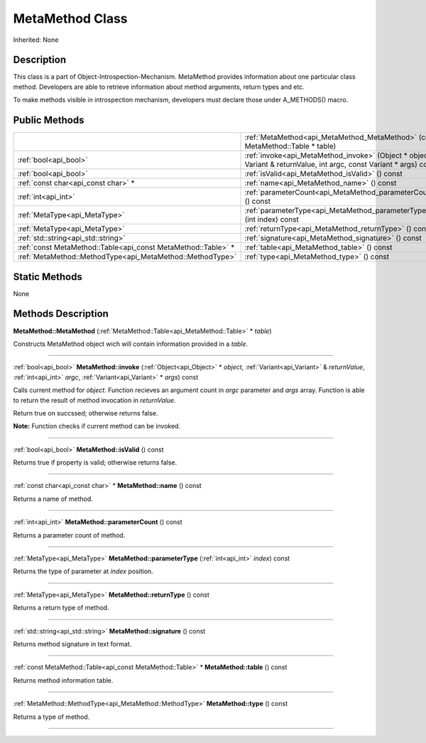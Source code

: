 .. _api_MetaMethod:
MetaMethod Class
================

Inherited: None

.. _api_MetaMethod_description:
Description
-----------

This class is a part of Object-Introspection-Mechanism. MetaMethod provides information about one particular class method. Developers are able to retrieve information about method arguments, return types and etc.

To make methods visible in introspection mechanism, developers must declare those under A_METHODS() macro.



.. _api_MetaMethod_public:
Public Methods
--------------

+---------------------------------------------------------------+----------------------------------------------------------------------------------------------------------------------+
|                                                               | :ref:`MetaMethod<api_MetaMethod_MetaMethod>` (const MetaMethod::Table * table)                                       |
+---------------------------------------------------------------+----------------------------------------------------------------------------------------------------------------------+
|                                         :ref:`bool<api_bool>` | :ref:`invoke<api_MetaMethod_invoke>` (Object * object, Variant & returnValue, int  argc, const Variant * args) const |
+---------------------------------------------------------------+----------------------------------------------------------------------------------------------------------------------+
|                                         :ref:`bool<api_bool>` | :ref:`isValid<api_MetaMethod_isValid>` () const                                                                      |
+---------------------------------------------------------------+----------------------------------------------------------------------------------------------------------------------+
|                           :ref:`const char<api_const char>` * | :ref:`name<api_MetaMethod_name>` () const                                                                            |
+---------------------------------------------------------------+----------------------------------------------------------------------------------------------------------------------+
|                                           :ref:`int<api_int>` | :ref:`parameterCount<api_MetaMethod_parameterCount>` () const                                                        |
+---------------------------------------------------------------+----------------------------------------------------------------------------------------------------------------------+
|                                 :ref:`MetaType<api_MetaType>` | :ref:`parameterType<api_MetaMethod_parameterType>` (int  index) const                                                |
+---------------------------------------------------------------+----------------------------------------------------------------------------------------------------------------------+
|                                 :ref:`MetaType<api_MetaType>` | :ref:`returnType<api_MetaMethod_returnType>` () const                                                                |
+---------------------------------------------------------------+----------------------------------------------------------------------------------------------------------------------+
|                           :ref:`std::string<api_std::string>` | :ref:`signature<api_MetaMethod_signature>` () const                                                                  |
+---------------------------------------------------------------+----------------------------------------------------------------------------------------------------------------------+
| :ref:`const MetaMethod::Table<api_const MetaMethod::Table>` * | :ref:`table<api_MetaMethod_table>` () const                                                                          |
+---------------------------------------------------------------+----------------------------------------------------------------------------------------------------------------------+
|     :ref:`MetaMethod::MethodType<api_MetaMethod::MethodType>` | :ref:`type<api_MetaMethod_type>` () const                                                                            |
+---------------------------------------------------------------+----------------------------------------------------------------------------------------------------------------------+

.. _api_MetaMethod_static:
Static Methods
--------------

None

.. _api_MetaMethod_methods:
Methods Description
-------------------

.. _api_MetaMethod_MetaMethod:

**MetaMethod::MetaMethod** (:ref:`MetaMethod::Table<api_MetaMethod::Table>` * *table*)

Constructs MetaMethod object wich will contain information provided in a *table*.

----

.. _api_MetaMethod_invoke:

:ref:`bool<api_bool>`  **MetaMethod::invoke** (:ref:`Object<api_Object>` * *object*, :ref:`Variant<api_Variant>` & *returnValue*, :ref:`int<api_int>`  *argc*, :ref:`Variant<api_Variant>` * *args*) const

Calls current method for *object*. Function recieves an argument count in *argc* parameter and *args* array. Function is able to return the result of method invocation in *returnValue*.

Return true on succssed; otherwise returns false.

**Note:** Function checks if current method can be invoked.

----

.. _api_MetaMethod_isValid:

:ref:`bool<api_bool>`  **MetaMethod::isValid** () const

Returns true if property is valid; otherwise returns false.

----

.. _api_MetaMethod_name:

:ref:`const char<api_const char>` * **MetaMethod::name** () const

Returns a name of method.

----

.. _api_MetaMethod_parameterCount:

:ref:`int<api_int>`  **MetaMethod::parameterCount** () const

Returns a parameter count of method.

----

.. _api_MetaMethod_parameterType:

:ref:`MetaType<api_MetaType>`  **MetaMethod::parameterType** (:ref:`int<api_int>`  *index*) const

Returns the type of parameter at *index* position.

----

.. _api_MetaMethod_returnType:

:ref:`MetaType<api_MetaType>`  **MetaMethod::returnType** () const

Returns a return type of method.

----

.. _api_MetaMethod_signature:

:ref:`std::string<api_std::string>`  **MetaMethod::signature** () const

Returns method signature in text format.

----

.. _api_MetaMethod_table:

:ref:`const MetaMethod::Table<api_const MetaMethod::Table>` * **MetaMethod::table** () const

Returns method information table.

----

.. _api_MetaMethod_type:

:ref:`MetaMethod::MethodType<api_MetaMethod::MethodType>`  **MetaMethod::type** () const

Returns a type of method.

----


